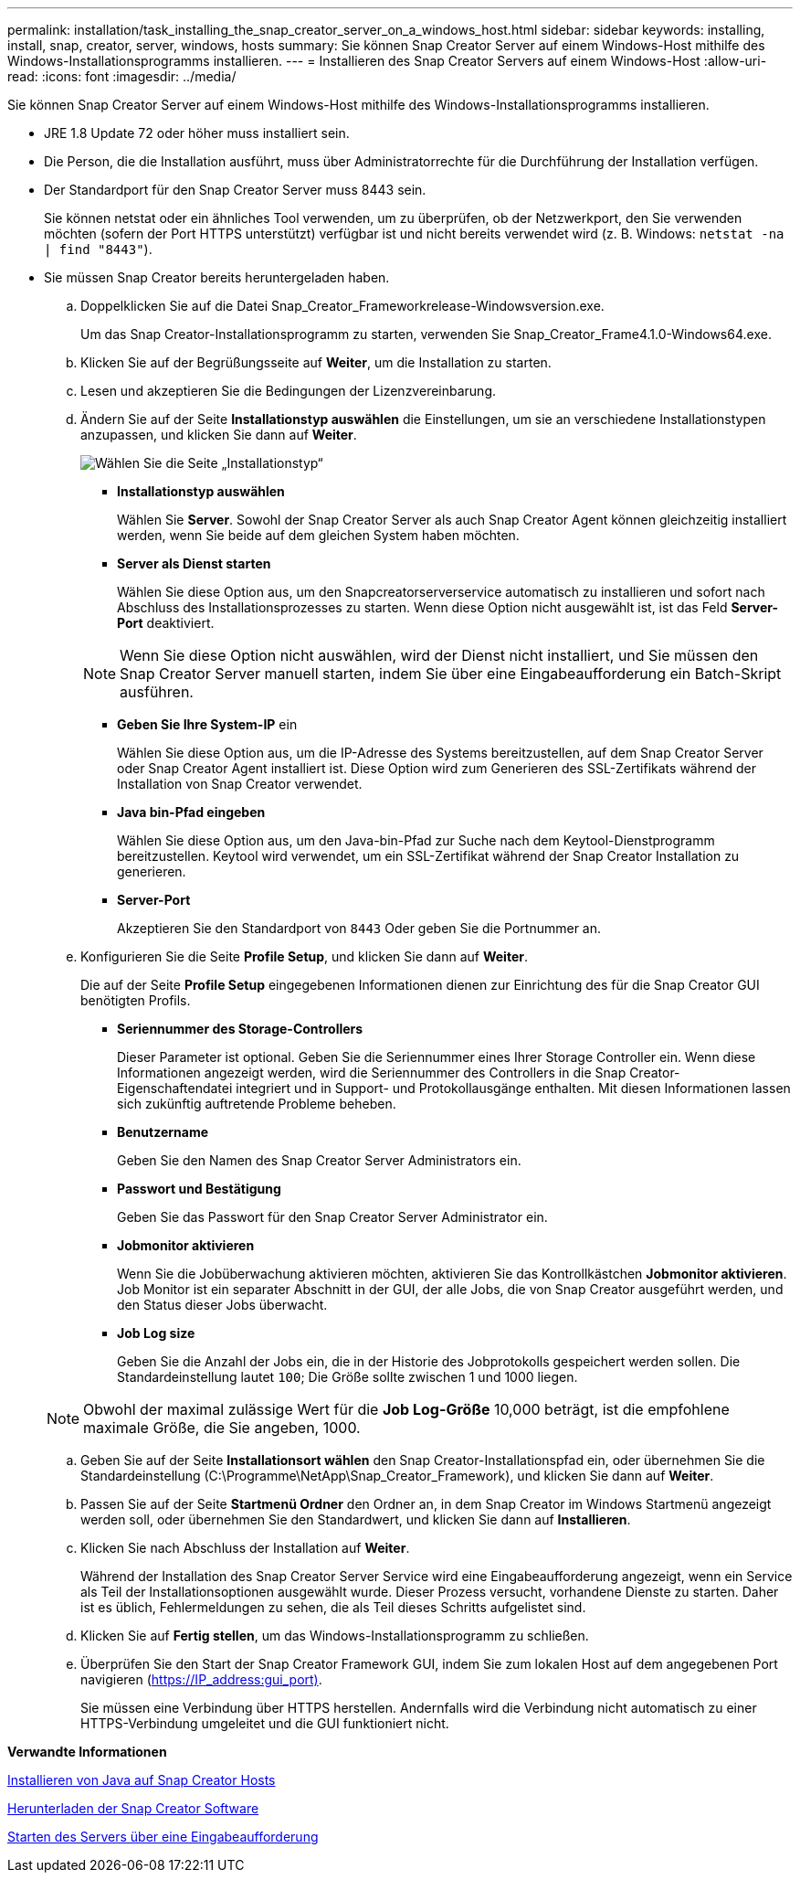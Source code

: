 ---
permalink: installation/task_installing_the_snap_creator_server_on_a_windows_host.html 
sidebar: sidebar 
keywords: installing, install, snap, creator, server, windows, hosts 
summary: Sie können Snap Creator Server auf einem Windows-Host mithilfe des Windows-Installationsprogramms installieren. 
---
= Installieren des Snap Creator Servers auf einem Windows-Host
:allow-uri-read: 
:icons: font
:imagesdir: ../media/


[role="lead"]
Sie können Snap Creator Server auf einem Windows-Host mithilfe des Windows-Installationsprogramms installieren.

* JRE 1.8 Update 72 oder höher muss installiert sein.
* Die Person, die die Installation ausführt, muss über Administratorrechte für die Durchführung der Installation verfügen.
* Der Standardport für den Snap Creator Server muss 8443 sein.
+
Sie können netstat oder ein ähnliches Tool verwenden, um zu überprüfen, ob der Netzwerkport, den Sie verwenden möchten (sofern der Port HTTPS unterstützt) verfügbar ist und nicht bereits verwendet wird (z. B. Windows: `netstat -na | find "8443"`).

* Sie müssen Snap Creator bereits heruntergeladen haben.
+
.. Doppelklicken Sie auf die Datei Snap_Creator_Frameworkrelease-Windowsversion.exe.
+
Um das Snap Creator-Installationsprogramm zu starten, verwenden Sie Snap_Creator_Frame4.1.0-Windows64.exe.

.. Klicken Sie auf der Begrüßungsseite auf *Weiter*, um die Installation zu starten.
.. Lesen und akzeptieren Sie die Bedingungen der Lizenzvereinbarung.
.. Ändern Sie auf der Seite *Installationstyp auswählen* die Einstellungen, um sie an verschiedene Installationstypen anzupassen, und klicken Sie dann auf *Weiter*.
+
image::../media/choose_install_type_page.gif[Wählen Sie die Seite „Installationstyp“]

+
*** *Installationstyp auswählen*
+
Wählen Sie *Server*. Sowohl der Snap Creator Server als auch Snap Creator Agent können gleichzeitig installiert werden, wenn Sie beide auf dem gleichen System haben möchten.

*** *Server als Dienst starten*
+
Wählen Sie diese Option aus, um den Snapcreatorserverservice automatisch zu installieren und sofort nach Abschluss des Installationsprozesses zu starten. Wenn diese Option nicht ausgewählt ist, ist das Feld *Server-Port* deaktiviert.

+

NOTE: Wenn Sie diese Option nicht auswählen, wird der Dienst nicht installiert, und Sie müssen den Snap Creator Server manuell starten, indem Sie über eine Eingabeaufforderung ein Batch-Skript ausführen.

*** *Geben Sie Ihre System-IP* ein
+
Wählen Sie diese Option aus, um die IP-Adresse des Systems bereitzustellen, auf dem Snap Creator Server oder Snap Creator Agent installiert ist. Diese Option wird zum Generieren des SSL-Zertifikats während der Installation von Snap Creator verwendet.

*** *Java bin-Pfad eingeben*
+
Wählen Sie diese Option aus, um den Java-bin-Pfad zur Suche nach dem Keytool-Dienstprogramm bereitzustellen. Keytool wird verwendet, um ein SSL-Zertifikat während der Snap Creator Installation zu generieren.

*** *Server-Port*
+
Akzeptieren Sie den Standardport von `8443` Oder geben Sie die Portnummer an.



.. Konfigurieren Sie die Seite *Profile Setup*, und klicken Sie dann auf *Weiter*.
+
Die auf der Seite *Profile Setup* eingegebenen Informationen dienen zur Einrichtung des für die Snap Creator GUI benötigten Profils.

+
*** *Seriennummer des Storage-Controllers*
+
Dieser Parameter ist optional. Geben Sie die Seriennummer eines Ihrer Storage Controller ein. Wenn diese Informationen angezeigt werden, wird die Seriennummer des Controllers in die Snap Creator-Eigenschaftendatei integriert und in Support- und Protokollausgänge enthalten. Mit diesen Informationen lassen sich zukünftig auftretende Probleme beheben.

*** *Benutzername*
+
Geben Sie den Namen des Snap Creator Server Administrators ein.

*** *Passwort und Bestätigung*
+
Geben Sie das Passwort für den Snap Creator Server Administrator ein.

*** *Jobmonitor aktivieren*
+
Wenn Sie die Jobüberwachung aktivieren möchten, aktivieren Sie das Kontrollkästchen *Jobmonitor aktivieren*. Job Monitor ist ein separater Abschnitt in der GUI, der alle Jobs, die von Snap Creator ausgeführt werden, und den Status dieser Jobs überwacht.

*** *Job Log size*
+
Geben Sie die Anzahl der Jobs ein, die in der Historie des Jobprotokolls gespeichert werden sollen. Die Standardeinstellung lautet `100`; Die Größe sollte zwischen 1 und 1000 liegen.

+

NOTE: Obwohl der maximal zulässige Wert für die *Job Log-Größe* 10,000 beträgt, ist die empfohlene maximale Größe, die Sie angeben, 1000.



.. Geben Sie auf der Seite *Installationsort wählen* den Snap Creator-Installationspfad ein, oder übernehmen Sie die Standardeinstellung (C:\Programme\NetApp\Snap_Creator_Framework), und klicken Sie dann auf *Weiter*.
.. Passen Sie auf der Seite *Startmenü Ordner* den Ordner an, in dem Snap Creator im Windows Startmenü angezeigt werden soll, oder übernehmen Sie den Standardwert, und klicken Sie dann auf *Installieren*.
.. Klicken Sie nach Abschluss der Installation auf *Weiter*.
+
Während der Installation des Snap Creator Server Service wird eine Eingabeaufforderung angezeigt, wenn ein Service als Teil der Installationsoptionen ausgewählt wurde. Dieser Prozess versucht, vorhandene Dienste zu starten. Daher ist es üblich, Fehlermeldungen zu sehen, die als Teil dieses Schritts aufgelistet sind.

.. Klicken Sie auf *Fertig stellen*, um das Windows-Installationsprogramm zu schließen.
.. Überprüfen Sie den Start der Snap Creator Framework GUI, indem Sie zum lokalen Host auf dem angegebenen Port navigieren (https://IP_address:gui_port)[].
+
Sie müssen eine Verbindung über HTTPS herstellen. Andernfalls wird die Verbindung nicht automatisch zu einer HTTPS-Verbindung umgeleitet und die GUI funktioniert nicht.





*Verwandte Informationen*

xref:task_installing_java_on_snap_creator_hosts.adoc[Installieren von Java auf Snap Creator Hosts]

xref:task_downloading_the_snap_creator_software.adoc[Herunterladen der Snap Creator Software]

xref:task_starting_the_server_from_a_command_prompt.adoc[Starten des Servers über eine Eingabeaufforderung]
